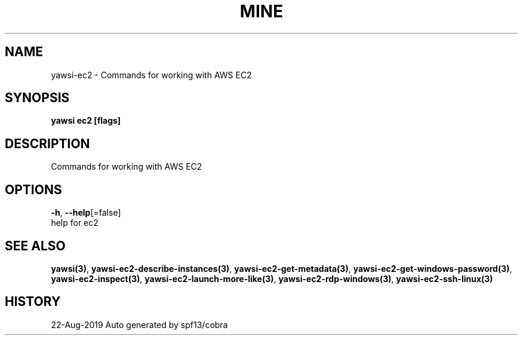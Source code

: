.TH "MINE" "3" "Aug 2019" "Auto generated by spf13/cobra" "" 
.nh
.ad l


.SH NAME
.PP
yawsi\-ec2 \- Commands for working with AWS EC2


.SH SYNOPSIS
.PP
\fByawsi ec2 [flags]\fP


.SH DESCRIPTION
.PP
Commands for working with AWS EC2


.SH OPTIONS
.PP
\fB\-h\fP, \fB\-\-help\fP[=false]
    help for ec2


.SH SEE ALSO
.PP
\fByawsi(3)\fP, \fByawsi\-ec2\-describe\-instances(3)\fP, \fByawsi\-ec2\-get\-metadata(3)\fP, \fByawsi\-ec2\-get\-windows\-password(3)\fP, \fByawsi\-ec2\-inspect(3)\fP, \fByawsi\-ec2\-launch\-more\-like(3)\fP, \fByawsi\-ec2\-rdp\-windows(3)\fP, \fByawsi\-ec2\-ssh\-linux(3)\fP


.SH HISTORY
.PP
22\-Aug\-2019 Auto generated by spf13/cobra
